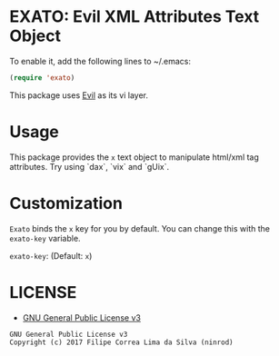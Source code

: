* EXATO: Evil XML Attributes Text Object

[[https://travis-ci.org/ninrod/exato][https://travis-ci.org/ninrod/exato.png]]
[[https://melpa.org/#/exato][https://melpa.org/packages/exato.svg]]


[[https://www.w3schools.in/wp-content/uploads/2014/07/HTML-attribute.jpg][https://www.w3schools.in/wp-content/uploads/2014/07/HTML-attribute.jpg]]

To enable it, add the following lines to ~/.emacs:

#+BEGIN_SRC emacs-lisp
(require 'exato)
#+END_SRC

This package uses [[https://github.com/emacs-evil/evil][Evil]] as its vi layer.

* Usage

This package provides the =x= text object to manipulate html/xml tag attributes. Try using `dax`, `vix` and `gUix`.

* Customization

=Exato= binds the =x= key for you by default. You can change this with the =exato-key= variable.

=exato-key=: (Default: =x=)

* LICENSE

- [[https://www.gnu.org/licenses/gpl-3.0.en.html][GNU General Public License v3]]
#+BEGIN_SRC text
GNU General Public License v3
Copyright (c) 2017 Filipe Correa Lima da Silva (ninrod)
#+END_SRC

